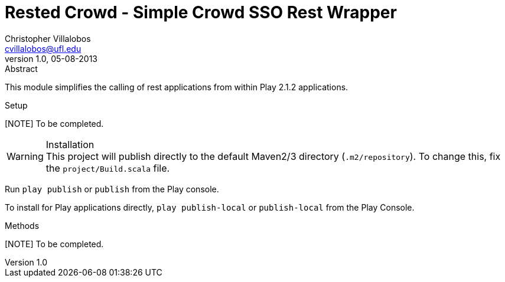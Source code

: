 Rested Crowd - Simple Crowd SSO Rest Wrapper
============================================
Christopher Villalobos <cvillalobos@ufl.edu>
v1.0, 05-08-2013

.Abstract
This module simplifies the calling of rest applications
from within Play 2.1.2 applications.

.Setup
[NOTE] To be completed.

.Installation
WARNING: This project will publish directly to the default
Maven2/3 directory (+.m2/repository+). To change this, fix the
+project/Build.scala+ file.

Run +play publish+ or +publish+ from the Play console. 

To install for Play applications directly, +play publish-local+ or 
+publish-local+ from the Play Console.

.Methods
[NOTE] To be completed.